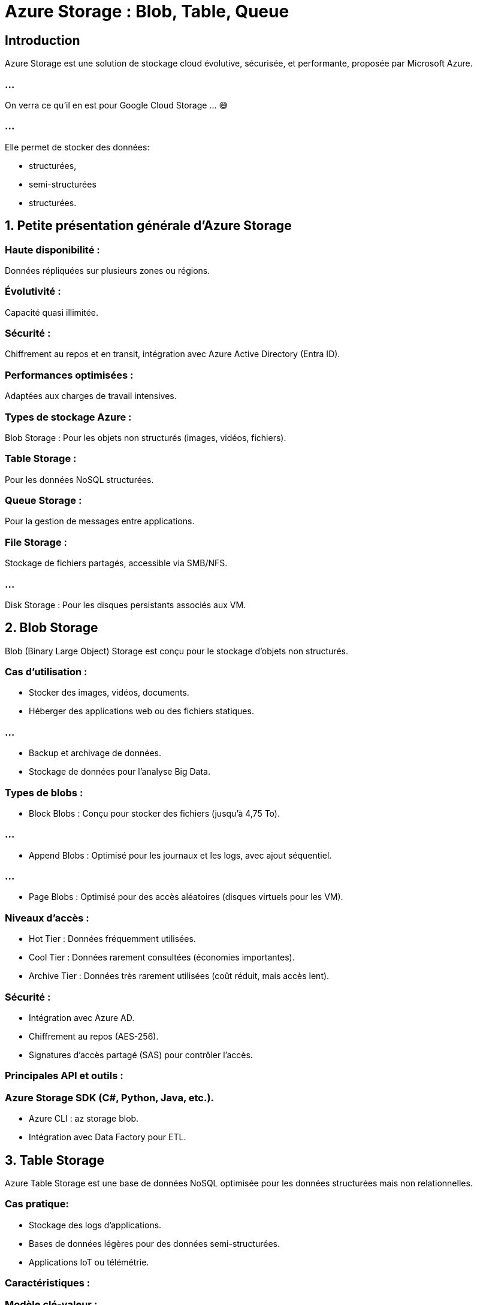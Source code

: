 = Azure Storage : Blob, Table, Queue
:revealjs_theme: black


== Introduction

Azure Storage est une solution de stockage cloud évolutive, sécurisée, et performante, proposée par Microsoft Azure. 

=== ...

On verra ce qu'il en est pour Google Cloud Storage ... 😅


=== ...

Elle permet de stocker des données:
[%step]
* structurées, 
* semi-structurées
* structurées. 

== 1. Petite présentation générale d’Azure Storage

=== Haute disponibilité : 

Données répliquées sur plusieurs zones ou régions.

=== Évolutivité : 

Capacité quasi illimitée.

=== Sécurité : 

Chiffrement au repos et en transit, intégration avec Azure Active Directory (Entra ID).


=== Performances optimisées : 

Adaptées aux charges de travail intensives.


=== Types de stockage Azure :

Blob Storage : Pour les objets non structurés (images, vidéos, fichiers).

=== Table Storage : 

Pour les données NoSQL structurées.

=== Queue Storage : 

Pour la gestion de messages entre applications.

=== File Storage : 

Stockage de fichiers partagés, accessible via SMB/NFS.

=== ...

Disk Storage : Pour les disques persistants associés aux VM.

== 2. Blob Storage

Blob (Binary Large Object) Storage est conçu pour le stockage d'objets non structurés.

=== Cas d’utilisation :

[%step]
* Stocker des images, vidéos, documents.
* Héberger des applications web ou des fichiers statiques.

=== ...

* Backup et archivage de données.
* Stockage de données pour l’analyse Big Data.


=== Types de blobs :

* Block Blobs : Conçu pour stocker des fichiers (jusqu'à 4,75 To).

=== ...

* Append Blobs : Optimisé pour les journaux et les logs, avec ajout séquentiel.

=== ...

* Page Blobs : Optimisé pour des accès aléatoires (disques virtuels pour les VM).


=== Niveaux d’accès :
* Hot Tier : Données fréquemment utilisées.
* Cool Tier : Données rarement consultées (économies importantes).
* Archive Tier : Données très rarement utilisées (coût réduit, mais accès lent).

=== Sécurité :

* Intégration avec Azure AD.
* Chiffrement au repos (AES-256).
* Signatures d’accès partagé (SAS) pour contrôler l’accès.

=== Principales API et outils :

=== Azure Storage SDK (C#, Python, Java, etc.).

* Azure CLI : az storage blob.
* Intégration avec Data Factory pour ETL.

==  3. Table Storage


Azure Table Storage est une base de données NoSQL optimisée pour les données structurées mais non relationnelles.


=== Cas pratique:

* Stockage des logs d’applications.
* Bases de données légères pour des données semi-structurées.
* Applications IoT ou télémétrie.

=== Caractéristiques :

=== Modèle clé-valeur : 

Rapide et simple.
Scalabilité horizontale.
Faible latence pour des millions de requêtes par seconde.

=== Structure des données :

* PartitionKey : Regroupe des entités similaires pour optimiser les requêtes.
* RowKey : Identifiant unique dans une partition.
* Timestamp : Suivi automatique des modifications.

=== Avantages :

* Simple à configurer et à utiliser.
* Coût réduit.
* Compatible avec Azure Cosmos DB pour les besoins avancés.

=== Limitations :

* Pas de relations complexes entre les entités.
* Pas de requêtes SQL complexes.

== 4. Queue Storage

Azure Queue Storage est un service de gestion de messages dans une architecture distribuée.


=== Cas d’utilisation :

* Transmission de messages entre applications.
* File d'attente pour le traitement par des microservices.
* Communication asynchrone dans les architectures serverless.

=== Caractéristiques :

=== Messages : 

Taille maximale de 64 Ko (ou 200 Ko avec base64).

=== Durée de vie : 

Messages stockés jusqu’à 7 jours par défaut (configurable).

=== Scalabilité : 

Des millions de messages par queue.

== Principales opérations :

=== Ajouter un message : 

Ajout asynchrone.

=== Lire un message : 

Lecture d’un message sans le supprimer.

=== Supprimer un message : 

Suppression après traitement.

=== Sécurité :

Intégration avec Azure AD et SAS pour un contrôle d’accès sécurisé.


== 5. Cas pratique :

=== Blob Storage : 

link:./heberger-site-statique.htmk[Héberger un site statique]

=== Table Storage : 

Stocker des journaux d’applications avec des partitions par date.

=== Queue Storage : 

Ajouter des tâches de traitement à une file d’attente.

== Outils disponibles :

=== Azure Portal : 

Interface utilisateur.

=== Azure CLI : 

Commandes pour manipuler les ressources (e.g., az storage blob upload).

=== Azure Storage Explorer : 

Interface graphique pour gérer les données.

=== SDK Azure : 

Pour intégrer les services dans vos applications (Python, .NET, etc.).

== 7. Bonnes pratiques


=== Blob Storage :

* Utiliser des tiers appropriés pour réduire les coûts.

* Configurer les signatures SAS pour sécuriser les partages.


=== Table Storage :

* Choisir les **PartitionKeys** pour optimiser les performances.

=== ...

* Archiver les partitions obsolètes dans Blob Storage.


=== Queue Storage :

* Configurer une politique de redondance pour les messages critiques.

=== ...

* Utiliser le modèle FIFO (First-In-First-Out) si nécessaire.

== 8. Ressources supplémentaires

* Documentation officielle Azure Storage
* Azure Storage Explorer
* Démos vidéo sur Microsoft Learn

=== ...

Si vous avez besoin de plans détaillés pour une démonstration pratique, comme la création et la gestion d’un Blob ou ...

=== ...

d’une file d’attente dans Azure, je peux vous fournir un guide étape par étape.